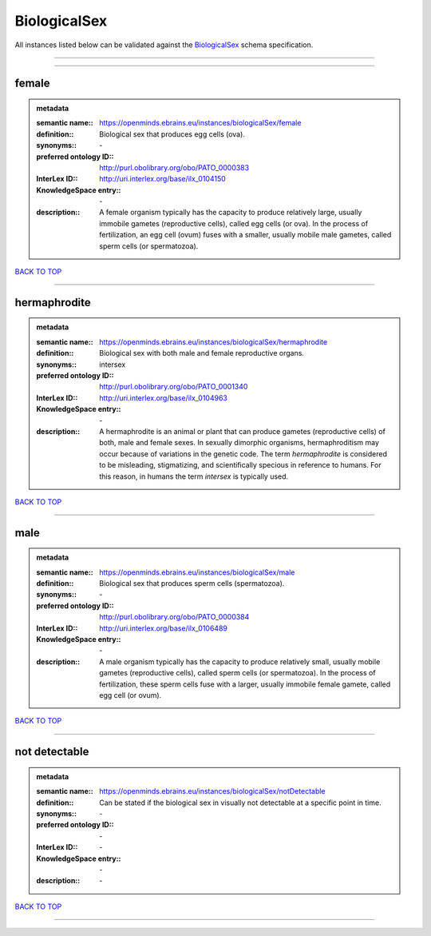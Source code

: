 #############
BiologicalSex
#############

All instances listed below can be validated against the `BiologicalSex <https://openminds-documentation.readthedocs.io/en/latest/specifications/controlledTerms/biologicalSex.html>`_ schema specification.

------------

------------

female
------

.. admonition:: metadata

   :semantic name:: https://openminds.ebrains.eu/instances/biologicalSex/female
   :definition:: Biological sex that produces egg cells (ova).
   :synonyms:: \-
   :preferred ontology ID:: http://purl.obolibrary.org/obo/PATO_0000383
   :InterLex ID:: http://uri.interlex.org/base/ilx_0104150
   :KnowledgeSpace entry:: \-
   :description:: A female organism typically has the capacity to produce relatively large, usually immobile gametes (reproductive cells), called egg cells (or ova). In the process of fertilization, an egg cell (ovum) fuses with a smaller, usually mobile male gametes, called sperm cells (or spermatozoa).

`BACK TO TOP <biologicalSex_>`_

------------

hermaphrodite
-------------

.. admonition:: metadata

   :semantic name:: https://openminds.ebrains.eu/instances/biologicalSex/hermaphrodite
   :definition:: Biological sex with both male and female reproductive organs.
   :synonyms:: intersex
   :preferred ontology ID:: http://purl.obolibrary.org/obo/PATO_0001340
   :InterLex ID:: http://uri.interlex.org/base/ilx_0104963
   :KnowledgeSpace entry:: \-
   :description:: A hermaphrodite is an animal or plant that can produce gametes (reproductive cells) of both, male and female sexes. In sexually dimorphic organisms, hermaphroditism may occur because of variations in the genetic code. The term *hermaphrodite* is considered to be misleading, stigmatizing, and scientifically specious in reference to humans. For this reason, in humans the term *intersex* is typically used.

`BACK TO TOP <biologicalSex_>`_

------------

male
----

.. admonition:: metadata

   :semantic name:: https://openminds.ebrains.eu/instances/biologicalSex/male
   :definition:: Biological sex that produces sperm cells (spermatozoa).
   :synonyms:: \-
   :preferred ontology ID:: http://purl.obolibrary.org/obo/PATO_0000384
   :InterLex ID:: http://uri.interlex.org/base/ilx_0106489
   :KnowledgeSpace entry:: \-
   :description:: A male organism typically has the capacity to produce relatively small, usually mobile gametes (reproductive cells), called sperm cells (or spermatozoa). In the process of fertilization, these sperm cells fuse with a larger, usually immobile female gamete, called egg cell (or ovum).

`BACK TO TOP <biologicalSex_>`_

------------

not detectable
--------------

.. admonition:: metadata

   :semantic name:: https://openminds.ebrains.eu/instances/biologicalSex/notDetectable
   :definition:: Can be stated if the biological sex in visually not detectable at a specific point in time.
   :synonyms:: \-
   :preferred ontology ID:: \-
   :InterLex ID:: \-
   :KnowledgeSpace entry:: \-
   :description:: \-

`BACK TO TOP <biologicalSex_>`_

------------

